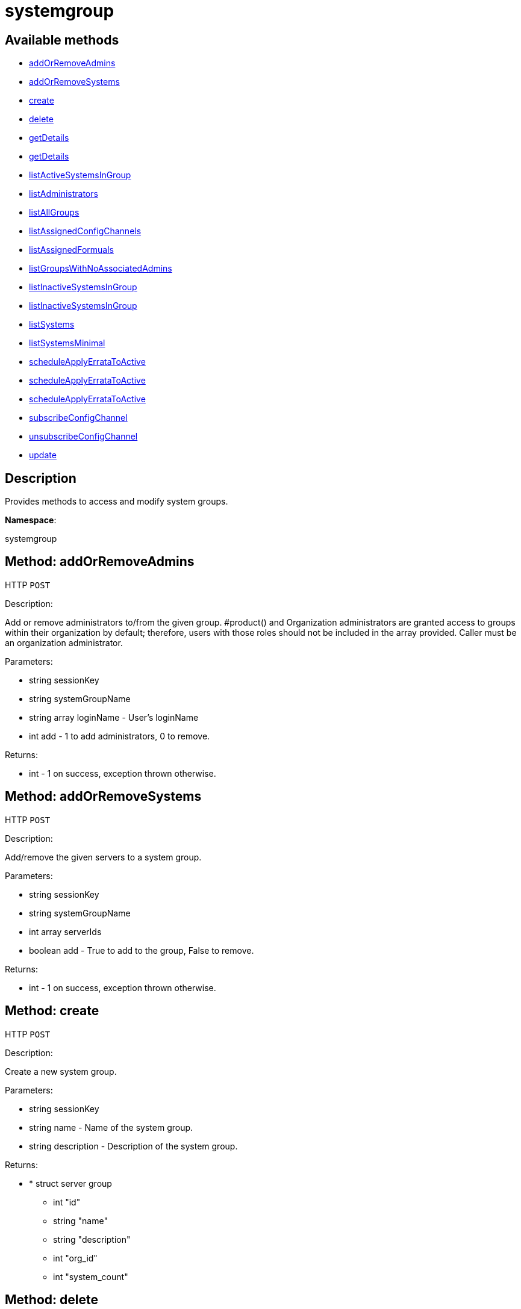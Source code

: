 [#apidoc-systemgroup]
= systemgroup


== Available methods

* <<apidoc-systemgroup-addOrRemoveAdmins-loggedInUser-systemGroupName-loginNames-add,addOrRemoveAdmins>>
* <<apidoc-systemgroup-addOrRemoveSystems-loggedInUser-systemGroupName-serverIds-add,addOrRemoveSystems>>
* <<apidoc-systemgroup-create-loggedInUser-name-description,create>>
* <<apidoc-systemgroup-delete-loggedInUser-systemGroupName,delete>>
* <<apidoc-systemgroup-getDetails-loggedInUser-systemGroupId,getDetails>>
* <<apidoc-systemgroup-getDetails-loggedInUser-systemGroupName,getDetails>>
* <<apidoc-systemgroup-listActiveSystemsInGroup-loggedInUser-systemGroupName,listActiveSystemsInGroup>>
* <<apidoc-systemgroup-listAdministrators-loggedInUser-systemGroupName,listAdministrators>>
* <<apidoc-systemgroup-listAllGroups-loggedInUser,listAllGroups>>
* <<apidoc-systemgroup-listAssignedConfigChannels-loggedInUser-systemGroupName,listAssignedConfigChannels>>
* <<apidoc-systemgroup-listAssignedFormuals-loggedInUser-systemGroupName,listAssignedFormuals>>
* <<apidoc-systemgroup-listGroupsWithNoAssociatedAdmins-loggedInUser,listGroupsWithNoAssociatedAdmins>>
* <<apidoc-systemgroup-listInactiveSystemsInGroup-loggedInUser-systemGroupName-daysInactive,listInactiveSystemsInGroup>>
* <<apidoc-systemgroup-listInactiveSystemsInGroup-loggedInUser-systemGroupName,listInactiveSystemsInGroup>>
* <<apidoc-systemgroup-listSystems-loggedInUser-systemGroupName,listSystems>>
* <<apidoc-systemgroup-listSystemsMinimal-loggedInUser-systemGroupName,listSystemsMinimal>>
* <<apidoc-systemgroup-scheduleApplyErrataToActive-loggedInUser-systemGroupName-errataIds,scheduleApplyErrataToActive>>
* <<apidoc-systemgroup-scheduleApplyErrataToActive-loggedInUser-systemGroupName-errataIds-earliestOccurrence,scheduleApplyErrataToActive>>
* <<apidoc-systemgroup-scheduleApplyErrataToActive-loggedInUser-systemGroupName-errataIds-earliestOccurrence-onlyRelevant,scheduleApplyErrataToActive>>
* <<apidoc-systemgroup-subscribeConfigChannel-loggedInUser-systemGroupName-configChannelLabels,subscribeConfigChannel>>
* <<apidoc-systemgroup-unsubscribeConfigChannel-loggedInUser-systemGroupName-configChannelLabels,unsubscribeConfigChannel>>
* <<apidoc-systemgroup-update-loggedInUser-systemGroupName-description,update>>

== Description

Provides methods to access and modify system groups.

*Namespace*:

systemgroup


[#apidoc-systemgroup-addOrRemoveAdmins-loggedInUser-systemGroupName-loginNames-add]
== Method: addOrRemoveAdmins

HTTP `POST`

Description:

Add or remove administrators to/from the given group. #product() and
 Organization administrators are granted access to groups within their organization
 by default; therefore, users with those roles should not be included in the array
 provided. Caller must be an organization administrator.




Parameters:

* [.string]#string#  sessionKey
 
* [.string]#string#  systemGroupName
 
* [.array]#string array#  loginName - User's loginName
 
* [.int]#int#  add - 1 to add administrators, 0 to remove.
 

Returns:

* [.int]#int#  - 1 on success, exception thrown otherwise.
 



[#apidoc-systemgroup-addOrRemoveSystems-loggedInUser-systemGroupName-serverIds-add]
== Method: addOrRemoveSystems

HTTP `POST`

Description:

Add/remove the given servers to a system group.




Parameters:

* [.string]#string#  sessionKey
 
* [.string]#string#  systemGroupName
 
* [.array]#int array#  serverIds
 
* [.boolean]#boolean#  add - True to add to the group,
              False to remove.
 

Returns:

* [.int]#int#  - 1 on success, exception thrown otherwise.
 



[#apidoc-systemgroup-create-loggedInUser-name-description]
== Method: create

HTTP `POST`

Description:

Create a new system group.




Parameters:

* [.string]#string#  sessionKey
 
* [.string]#string#  name - Name of the system group.
 
* [.string]#string#  description - Description of the
                  system group.
 

Returns:

* * [.struct]#struct#  server group
** [.int]#int#  "id"
** [.string]#string#  "name"
** [.string]#string#  "description"
** [.int]#int#  "org_id"
** [.int]#int#  "system_count"
  
 



[#apidoc-systemgroup-delete-loggedInUser-systemGroupName]
== Method: delete

HTTP `POST`

Description:

Delete a system group.




Parameters:

* [.string]#string#  sessionKey
 
* [.string]#string#  systemGroupName
 

Returns:

* [.int]#int#  - 1 on success, exception thrown otherwise.
 



[#apidoc-systemgroup-getDetails-loggedInUser-systemGroupId]
== Method: getDetails

HTTP `GET`

Description:

Retrieve details of a ServerGroup based on it's id




Parameters:

* [.string]#string#  sessionKey
 
* [.int]#int#  systemGroupId
 

Returns:

* * [.struct]#struct#  server group
** [.int]#int#  "id"
** [.string]#string#  "name"
** [.string]#string#  "description"
** [.int]#int#  "org_id"
** [.int]#int#  "system_count"
  
 



[#apidoc-systemgroup-getDetails-loggedInUser-systemGroupName]
== Method: getDetails

HTTP `GET`

Description:

Retrieve details of a ServerGroup based on it's name




Parameters:

* [.string]#string#  sessionKey
 
* [.string]#string#  systemGroupName
 

Returns:

* * [.struct]#struct#  server group
** [.int]#int#  "id"
** [.string]#string#  "name"
** [.string]#string#  "description"
** [.int]#int#  "org_id"
** [.int]#int#  "system_count"
  
 



[#apidoc-systemgroup-listActiveSystemsInGroup-loggedInUser-systemGroupName]
== Method: listActiveSystemsInGroup

HTTP `GET`

Description:

Lists active systems within a server group




Parameters:

* [.string]#string#  sessionKey
 
* [.string]#string#  systemGroupName
 

Returns:

* [.array]#int array#  server_id
 



[#apidoc-systemgroup-listAdministrators-loggedInUser-systemGroupName]
== Method: listAdministrators

HTTP `GET`

Description:

Returns the list of users who can administer the given group.
 Caller must be a system group admin or an organization administrator.




Parameters:

* [.string]#string#  sessionKey
 
* [.string]#string#  systemGroupName
 

Returns:

* [.array]#array# :
      * [.struct]#struct#  user
** [.int]#int#  "id"
** [.string]#string#  "login"
** [.string]#string#  "login_uc" - upper case version of the login
** [.boolean]#boolean#  "enabled" - true if user is enabled,
                         false if the user is disabled
 
 



[#apidoc-systemgroup-listAllGroups-loggedInUser]
== Method: listAllGroups

HTTP `GET`

Description:

Retrieve a list of system groups that are accessible by the logged
      in user.




Parameters:

* [.string]#string#  sessionKey
 

Returns:

* [.array]#array# :
          * [.struct]#struct#  server group
** [.int]#int#  "id"
** [.string]#string#  "name"
** [.string]#string#  "description"
** [.int]#int#  "org_id"
** [.int]#int#  "system_count"
 
 



[#apidoc-systemgroup-listAssignedConfigChannels-loggedInUser-systemGroupName]
== Method: listAssignedConfigChannels

HTTP `GET`

Description:

List all Configuration Channels assigned to a system group




Parameters:

* [.string]#string#  sessionKey
 
* [.string]#string#  systemGroupName
 

Returns:

* [.array]#array# :
 * [.struct]#struct#  configuration channel information
** [.int]#int#  "id"
** [.int]#int#  "orgId"
** [.string]#string#  "label"
** [.string]#string#  "name"
** [.string]#string#  "description"
** [.struct]#struct#  "configChannelType"
   * [.struct]#struct#  configuration channel type information
** [.int]#int#  "id"
** [.string]#string#  "label"
** [.string]#string#  "name"
** [.int]#int#  "priority"
 
 
 

Available since API version: 25


[#apidoc-systemgroup-listAssignedFormuals-loggedInUser-systemGroupName]
== Method: listAssignedFormuals

HTTP `GET`

Description:

List all Configuration Channels assigned to a system group




Parameters:

* [.string]#string#  sessionKey
 
* [.string]#string#  systemGroupName
 

Returns:

* [.array]#array# :
 * [.struct]#struct#  formula
** [.string]#string#  "name"
** [.string]#string#  "description"
** [.string]#string#  "formula_group"
 
 

Available since API version: 25


[#apidoc-systemgroup-listGroupsWithNoAssociatedAdmins-loggedInUser]
== Method: listGroupsWithNoAssociatedAdmins

HTTP `GET`

Description:

Returns a list of system groups that do not have an administrator.
 (who is not an organization administrator, as they have implicit access to
 system groups) Caller must be an organization administrator.




Parameters:

* [.string]#string#  sessionKey
 

Returns:

* [.array]#array# :
          * [.struct]#struct#  server group
** [.int]#int#  "id"
** [.string]#string#  "name"
** [.string]#string#  "description"
** [.int]#int#  "org_id"
** [.int]#int#  "system_count"
 
 



[#apidoc-systemgroup-listInactiveSystemsInGroup-loggedInUser-systemGroupName-daysInactive]
== Method: listInactiveSystemsInGroup

HTTP `GET`

Description:

Lists inactive systems within a server group using a
          specified inactivity time.




Parameters:

* [.string]#string#  sessionKey
 
* [.string]#string#  systemGroupName
 
* [.int]#int#  daysInactive - Number of days a system
           must not check in to be considered inactive.
 

Returns:

* [.array]#int array#  server_id
 



[#apidoc-systemgroup-listInactiveSystemsInGroup-loggedInUser-systemGroupName]
== Method: listInactiveSystemsInGroup

HTTP `GET`

Description:

Lists inactive systems within a server group using the default
          1 day threshold.




Parameters:

* [.string]#string#  sessionKey
 
* [.string]#string#  systemGroupName
 

Returns:

* [.array]#int array#  server_id
 



[#apidoc-systemgroup-listSystems-loggedInUser-systemGroupName]
== Method: listSystems

HTTP `GET`

Description:

Return a list of systems associated with this system group.
 User must have access to this system group.




Parameters:

* [.string]#string#  sessionKey
 
* [.string]#string#  systemGroupName
 

Returns:

* [.array]#array# :
          * [.struct]#struct#  server details
** [.int]#int#  "id" - system ID
** [.string]#string#  "profile_name"
** [.string]#string#  "machine_id"
** [.string]#string#  "minion_id"
** [.string]#string#  "base_entitlement" - system's base entitlement label

** [.array]#string array#  "addon_entitlements" - system's addon entitlements labels,
                       currently only 'virtualization_host'
** [.boolean]#boolean#  "auto_update" - true if system has auto errata updates
                                          enabled
** [.string]#string#  "release" - the operating system release (i.e. 4AS,
                      5Server)
** [.string]#string#  "address1"
** [.string]#string#  "address2"
** [.string]#string#  "city"
** [.string]#string#  "state"
** [.string]#string#  "country"
** [.string]#string#  "building"
** [.string]#string#  "room"
** [.string]#string#  "rack"
** [.string]#string#  "description"
** [.string]#string#  "hostname"
** [.dateTime.iso8601]#dateTime.iso8601#  "last_boot"
** [.string]#string#  "osa_status" - either 'unknown', 'offline', or 'online'
** [.boolean]#boolean#  "lock_status" - True indicates that the system is locked.
           False indicates that the system is unlocked.
** [.string]#string#  "virtualization" - virtualization type -
           for virtual guests only (optional)
** [.string]#string#  "contact_method" - one of the following:
*** default
*** ssh-push
*** ssh-push-tunnel
 
 



[#apidoc-systemgroup-listSystemsMinimal-loggedInUser-systemGroupName]
== Method: listSystemsMinimal

HTTP `POST`

Description:

Return a list of systems associated with this system group.
 User must have access to this system group.




Parameters:

* [.string]#string#  sessionKey
 
* [.string]#string#  systemGroupName
 

Returns:

* [.array]#array# :
          * [.struct]#struct#  system
** [.int]#int#  "id"
** [.string]#string#  "name"
** [.dateTime.iso8601]#dateTime.iso8601#  "last_checkin" - last time server
             successfully checked in
** [.dateTime.iso8601]#dateTime.iso8601#  "created" - server registration time
** [.dateTime.iso8601]#dateTime.iso8601#  "last_boot" - last server boot time
** [.int]#int#  "extra_pkg_count" - number of packages not belonging
             to any assigned channel
** [.int]#int#  "outdated_pkg_count" - number of out-of-date packages
 
 



[#apidoc-systemgroup-scheduleApplyErrataToActive-loggedInUser-systemGroupName-errataIds]
== Method: scheduleApplyErrataToActive

HTTP `POST`

Description:

Schedules an action to apply errata updates to active systems
 from a group.




Parameters:

* [.string]#string#  sessionKey
 
* [.string]#string#  systemGroupName
 
* [.array]#int array#  errataIds
 

Returns:

* [.array]#int array#  actionId
 

Available since API version: 13.0


[#apidoc-systemgroup-scheduleApplyErrataToActive-loggedInUser-systemGroupName-errataIds-earliestOccurrence]
== Method: scheduleApplyErrataToActive

HTTP `POST`

Description:

Schedules an action to apply errata updates to active systems
 from a group at a given date/time.




Parameters:

* [.string]#string#  sessionKey
 
* [.string]#string#  systemGroupName
 
* [.array]#int array#  errataIds
 
* [.dateTime.iso8601]#dateTime.iso8601#  earliestOccurrence
 

Returns:

* [.array]#int array#  actionId
 

Available since API version: 13.0


[#apidoc-systemgroup-scheduleApplyErrataToActive-loggedInUser-systemGroupName-errataIds-earliestOccurrence-onlyRelevant]
== Method: scheduleApplyErrataToActive

HTTP `POST`

Description:

Schedules an action to apply errata updates to active systems
 from a group at a given date/time.




Parameters:

* [.string]#string#  sessionKey
 
* [.string]#string#  systemGroupName
 
* [.array]#int array#  errataIds
 
* [.dateTime.iso8601]#dateTime.iso8601#  earliestOccurrence
 
* [.boolean]#boolean#  onlyRelevant
 

Returns:

* [.array]#int array#  actionId
 

Available since API version: 24


[#apidoc-systemgroup-subscribeConfigChannel-loggedInUser-systemGroupName-configChannelLabels]
== Method: subscribeConfigChannel

HTTP `POST`

Description:

Subscribe given config channels to a system group




Parameters:

* [.string]#string#  sessionKey
 
* [.string]#string#  systemGroupName
 
* [.array]#string array#  configChannelLabels
 

Returns:

* 1 on success, exception on failure 
 



[#apidoc-systemgroup-unsubscribeConfigChannel-loggedInUser-systemGroupName-configChannelLabels]
== Method: unsubscribeConfigChannel

HTTP `POST`

Description:

Unsubscribe given config channels to a system group




Parameters:

* [.string]#string#  sessionKey
 
* [.string]#string#  systemGroupName
 
* [.array]#string array#  configChannelLabels
 

Returns:

* 1 on success, exception on failure 
 



[#apidoc-systemgroup-update-loggedInUser-systemGroupName-description]
== Method: update

HTTP `POST`

Description:

Update an existing system group.




Parameters:

* [.string]#string#  sessionKey
 
* [.string]#string#  systemGroupName
 
* [.string]#string#  description
 

Returns:

* * [.struct]#struct#  server group
** [.int]#int#  "id"
** [.string]#string#  "name"
** [.string]#string#  "description"
** [.int]#int#  "org_id"
** [.int]#int#  "system_count"
  
 


